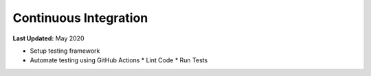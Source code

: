 **********************
Continuous Integration
**********************

**Last Updated:** May 2020

* Setup testing framework
* Automate testing using GitHub Actions
  * Lint Code
  * Run Tests